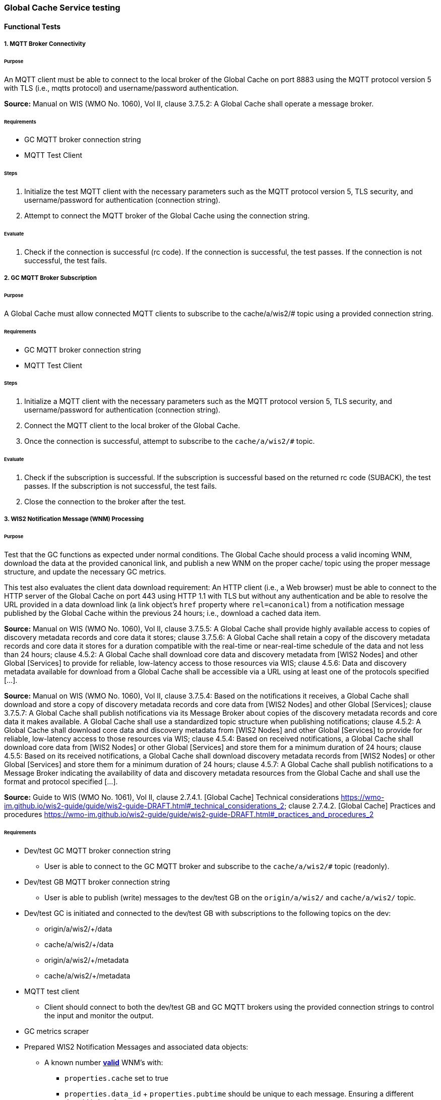 [[global-cache-testing]]

=== Global Cache Service testing

==== Functional Tests

===== 1. MQTT Broker Connectivity

====== Purpose
An MQTT client must be able to connect to the local broker of the Global Cache on port 8883 using the MQTT protocol version 5 with TLS (i.e., mqtts protocol) and username/password authentication.

*Source:* Manual on WIS (WMO No. 1060), Vol II, clause 3.7.5.2: A Global Cache shall operate a message broker.

====== Requirements
* GC MQTT broker connection string
* MQTT Test Client

====== Steps

. Initialize the test MQTT client with the necessary parameters such as the MQTT protocol version 5, TLS security, and username/password for authentication (connection string).
. Attempt to connect the MQTT broker of the Global Cache using the connection string.

====== Evaluate

. Check if the connection is successful (rc code). If the connection is successful, the test passes. If the connection is not successful, the test fails.

===== 2. GC MQTT Broker Subscription

====== Purpose
A Global Cache must allow connected MQTT clients to subscribe to the ++cache/a/wis2/#++ topic using a provided connection string.

====== Requirements
* GC MQTT broker connection string
* MQTT Test Client

====== Steps

. Initialize a MQTT client with the necessary parameters such as the MQTT protocol version 5, TLS security, and username/password for authentication (connection string).
. Connect the MQTT client to the local broker of the Global Cache.
. Once the connection is successful, attempt to subscribe to the `cache/a/wis2/#` topic.

====== Evaluate

. Check if the subscription is successful. If the subscription is successful based on the returned rc code (SUBACK), the test passes. If the subscription is not successful, the test fails.
. Close the connection to the broker after the test.


===== 3. WIS2 Notification Message (WNM) Processing

====== Purpose
Test that the GC functions as expected under normal conditions. The Global Cache should process a valid incoming WNM, download the data at the provided canonical link, and publish a new WNM on the proper ++cache/++ topic using the proper message structure, and update the necessary GC metrics.

This test also evaluates the client data download requirement: An HTTP client (i.e., a Web browser) must be able to connect to the HTTP server of the Global Cache on port 443 using HTTP 1.1 with TLS but without any authentication and be able to resolve the URL provided in a data download link (a link object's `href` property where `rel=canonical`) from a notification message published by the Global Cache within the previous 24 hours; i.e., download a cached data item.

*Source:* Manual on WIS (WMO No. 1060), Vol II, clause 3.7.5.5: A Global Cache shall provide highly available access to copies of discovery metadata records and core data it stores; clause 3.7.5.6: A Global Cache shall retain a copy of the discovery metadata records and core data it stores for a duration compatible with the real-time or near-real-time schedule of the data and not less than 24 hours; clause 4.5.2: A Global Cache shall download core data and discovery metadata from [WIS2 Nodes] and other Global [Services] to provide for reliable, low-latency access to those resources via WIS; clause 4.5.6: Data and discovery metadata available for download from a Global Cache shall be accessible via a URL using at least one of the protocols specified [...].

*Source:* Manual on WIS (WMO No. 1060), Vol II, clause 3.7.5.4: Based on the notifications it receives, a Global Cache shall download and store a copy of discovery metadata records and core data from [WIS2 Nodes] and other Global [Services]; clause 3.7.5.7: A Global Cache shall publish notifications via its Message Broker about copies of the discovery metadata records and core data it makes available. A Global Cache shall use a standardized topic structure when publishing notifications; clause 4.5.2: A Global Cache shall download core data and discovery metadata from [WIS2 Nodes] and other Global [Services] to provide for reliable, low-latency access to those resources via WIS; clause 4.5.4: Based on received notifications, a Global Cache shall download core data from [WIS2 Nodes] or other Global [Services] and store them for a minimum duration of 24 hours; clause 4.5.5: Based on its received notifications, a Global Cache shall download discovery metadata records from [WIS2 Nodes] or other Global [Services] and store them for a minimum duration of 24 hours; clause 4.5.7: A Global Cache shall publish notifications to a Message Broker indicating  the availability of data and discovery metadata resources from the Global Cache and shall use the format and protocol specified [...].

*Source:* Guide to WIS (WMO No. 1061), Vol II, clause 2.7.4.1. [Global Cache] Technical considerations https://wmo-im.github.io/wis2-guide/guide/wis2-guide-DRAFT.html#_technical_considerations_2; clause 2.7.4.2. [Global Cache] Practices and procedures https://wmo-im.github.io/wis2-guide/guide/wis2-guide-DRAFT.html#_practices_and_procedures_2

====== Requirements
* Dev/test GC MQTT broker connection string
    ** User is able to connect to the GC MQTT broker and subscribe to the `cache/a/wis2/#` topic (readonly).
* Dev/test GB MQTT broker connection string
    ** User is able to publish (write) messages to the dev/test GB on the `origin/a/wis2/#` and `cache/a/wis2/#` topic.
* Dev/test GC is initiated and connected to the dev/test GB with subscriptions to the following topics on the dev:
    ** origin/a/wis2/+/data
    ** cache/a/wis2/+/data
    ** origin/a/wis2/+/metadata
    ** cache/a/wis2/+/metadata
* MQTT test client
    ** Client should connect to both the dev/test GB and GC MQTT brokers using the provided connection strings to control the input and monitor the output.
* GC metrics scraper
* Prepared WIS2 Notification Messages and associated data objects:
  ** A known number *https://github.com/wmo-im/wis2-notification-message[valid]* WNM's with:
    *** `properties.cache` set to true
    *** `properties.data_id` + `properties.pubtime` should be unique to each message. Ensuring a different data_id is best here.
  ** Accompanying data objects should be accessible via the canonical link provided in the WNM.
    *** The canonical link should be accessible per the core requirements and the data object hash should match the hash provided in the WNM if integrity properties are provided.

====== Steps

. Configure the MQTT test client to connect to the dev/test GB and GC MQTT brokers using the provided connection strings.
. Publish a batch of Prepared WIS2 Notification Messages to the dev/test GB on following topics:
    ** Send 1 or more messages to origin/a/wis2/+/data
    ** Send 1 or more messages to cache/a/wis2/+/data
    ** Send 1 or more messages to origin/a/wis2/+/metadata
    ** Send 1 or more messages to cache/a/wis2/+/metadata
. The test MQTT client should store the messages received on the `cache/a/wis2/#` topic published by the GC and download the data objects from the canonical link provided in the messages using HTTP 1.1 with TLS.
    ** The original data object and the downloaded>>cached data objects can then be compared to ensure they are identical.

====== Evaluate
* WNM Messages
    ** The total number of cache notification messages published by the GC on the cache/a/wis2/# topic.
    ** All messages should be the same as the source WNM's except for:
        *** The canonical link (a link object's `href` property where `rel=canonical`), this should point to the GC's cached object.
        *** the unique identifier of the message (id)
        *** The topic, always on the `cache` channel. Note the incoming message may be unchanged if it was originally published on the `cache` channel.
* Data Objects
    ** The total number of data objects cached by the GC. This should match the number of cache notification messages published.
    ** The data objects cached by the GC should be identical to the source data objects.
        *** The diff or hashes of the data objects should be identical.
* GC Metrics
    ** `wmo_wis2_gc_download_total` (matches total messages)
    ** `wmo_wis2_gc_dataserver_status_flag` (set to 1 for each)
    ** `wmo_wis2_gc_dataserver_last_download_timestamp_seconds` (set for each and within expected time range)

===== 4. Cache False Directive
====== Purpose
Where a Global Cache receives a notification message with _properties.cache_ set to false, the Global Cache should publish a notification message where the data download link (a link object's `href` property where `rel=canonical`) refers to the source data server.

====== Requirements
* Dev/test GC MQTT broker connection string
    ** User is able to connect to the GC MQTT broker and subscribe to the `cache/a/wis2/#` topic (readonly)
* Dev/test GB MQTT broker connection string
    ** User is able to publish messages to the dev/test GB on the `origin/a/wis2/#` and `cache/a/wis2/#` topic.
* Dev/test GC is initiated with subscription to the `cache/a/wis2/#` topic and `origin/a/wis2/#` topic of the dev/test GB.
* MQTT test client
    ** Client should connect to both the dev/test GB and GC MQTT brokers using the provided connection strings to control the input and monitor the output.
* GC metrics scraper
* Prepared WIS2 Notification Messages and data objects:
  ** A known number *https://github.com/wmo-im/wis2-notification-message[valid]* WNM's with:
    *** `properties.cache` set to #false#
    *** `properties.data_id` + `properties.pubtime` should be unique to each message.
  ** Accompanying data objects are not required for this test.

====== Steps

. Configure the MQTT test client to connect to the dev/test GB and GC MQTT brokers using the provided connection strings.
. Publish the prepared WIS2 Notification Messages to the dev/test GB the following topics:
    ** Send 1 or more messages to origin/a/wis2/+/data
    ** Send 1 or more messages to cache/a/wis2/+/data
    ** Send 1 or more messages to origin/a/wis2/+/metadata
    ** Send 1 or more messages to cache/a/wis2/+/metadata

====== Evaluate
* WNM Messages
    ** The total number of cache notification messages published by the GC on the `cache/a/wis2/#` topic
    ** all messages should be the same as the source WNM's except for:
        *** the unique identifier of the message (id)
        *** the topic (`cache/a/wis2/...`) (note the incoming message may be on the same `cache/#` topic if it is from another GC)
* GC Metrics
  ** `wmo_wis2_gc_download_total` (unchanged)
  ** `wmo_wis2_gc_dataserver_status_flag` (unchanged)
  ** `wmo_wis2_gc_dataserver_last_download_timestamp_seconds` (unchanged)
  ** `wmo_wis2_gc_no_cache_total` (+=1 for each WNM)

===== 5. Source Download Failure
====== Purpose
Where a Global Cache receives a valid WNM, but is unable to download a data item from the location specified in a notification message (i.e., the source data server), the `metric wmo_wis2_gc_dataserver_status_flag` for the source data server should be set to 0 (zero).

====== Requirements
* Dev/test GC MQTT broker connection string
    ** User is able to connect to the GC MQTT broker and subscribe to the `cache/a/wis2/#` topic (readonly)
* Dev/test GB MQTT broker connection string
    ** User is able to publish messages to the dev/test GB on the `origin/a/wis2/#` and `cache/a/wis2/#` topic.
* Dev/test GC is initiated with subscription to the `cache/a/wis2/#` topic and `origin/a/wis2/#` topic of the dev/test GB.
* MQTT test client
    ** Client should connect to both the dev/test GB and GC MQTT brokers using the provided connection strings to control the input and monitor the output.
* GC metrics scraper
* Prepared WIS2 Notification Messages and data objects
  ** A known number *https://github.com/wmo-im/wis2-notification-message[valid]* WNM's with:
    *** #invalid# data download links (a link object's `href` property where `rel=canonical`)
    *** `properties.data_id` + `properties.pubtime` should be unique to each message.
  ** Accompanying data objects are not required for this test.

====== Steps

. Configure the MQTT test client to connect to the dev/test GB and GC MQTT brokers using the provided connection strings.
. Publish the prepared WNM's to the dev/test GB on one or more of the following topics:
    ** origin/a/wis2/+/data
    ** cache/a/wis2/+/data
    ** origin/a/wis2/+/metadata
    ** cache/a/wis2/+/metadata

====== Evaluate
* WNM Messages
    ** No messages should be published on the `cache/a/wis2/#` topic as received by the test MQTT client.
* Data Objects
    ** No data objects should be cached by the GC.
* GC Metrics
    ** `wmo_wis2_gc_download_total` (unchanged)
    ** `wmo_wis2_gc_dataserver_status_flag` (set to 0 for each)
    ** `wmo_wis2_gc_dataserver_last_download_timestamp_seconds` (unchanged)
    ** `wmo_wis2_gc_downloaded_errors_total` (+=1 for each WNM)

===== 6. Cache Override (Optional)
====== Purpose
Where a Global Cache determines that it is unable to cache a data item, the Global Cache should publish a notification message where the data download link (a link object's `href` property where `rel=canonical`) refers to the source data server, and the metric `wmo_wis2_gc_cache_override_total` is incremented by 1 (one).
Note that the trigger for this directive is implementation specific. The criteria must be known and enabled for the test
to be valid. Additionally, a given GC may decide to NOT implement this directive and thus this test is included as optional.

====== Requirements
* Dev/test GC MQTT broker connection string
    ** User is able to connect to the GC MQTT broker and subscribe to the `cache/a/wis2/#` topic (readonly)
* Dev/test GB MQTT broker connection string
    ** User is able to publish messages to the dev/test GB on the `origin/a/wis2/#` and `cache/a/wis2/#` topic.
* Dev/test GC is initiated with subscription to the `cache/a/wis2/#` topic and `origin/a/wis2/#` topic of the dev/test GB.
* MQTT test client
    ** Client should connect to both the dev/test GB and GC MQTT brokers using the provided connection strings to control the input and monitor the output.
* GC metrics scraper
* Prepared WIS2 Notification Messages and data objects
  ** A known number *https://github.com/wmo-im/wis2-notification-message[valid]* WNM's with:
    *** `properties.cache` set to #true#
    *** `properties.data_id` + `properties.pubtime` should be unique to each message.
    *** #The known properties that trigger the cache override directive.#
  ** Accompanying data objects are not required for this test.

====== Steps

. Configure the MQTT test client to connect to the dev/test GB and GC MQTT brokers using the provided connection strings.
. Publish the perpared WNM's to the dev/test GB on one or more of the following topics:
    ** origin/a/wis2/+/data
    ** cache/a/wis2/+/data
    ** origin/a/wis2/+/metadata
    ** cache/a/wis2/+/metadata

====== Evaluate
* Topic
    ** No messages should be published on the `cache/a/wis2/#` topic as received by the test MQTT client.
* WNM Messages
    ** No messages should be published on the `cache/a/wis2/#` topic as received by the test MQTT client.
* Data Objects
    ** No data objects should be cached by the GC.
* GC Metrics
    ** The following metrics are updated as expected per the prepared test data set:
        *** `wmo_wis2_gc_download_total` (unchanged)
        *** `wmo_wis2_gc_dataserver_status_flag` (unchanged)
        *** `wmo_wis2_gc_dataserver_last_download_timestamp_seconds` (unchanged)
        *** `wmo_wis2_gc_cache_override_total` (+=1 for each WNM)
        *** `wmo_wis2_gc_downloaded_errors_total` (unchanged)

===== 7. Data Integrity Check Failure (Recommended)
====== Purpose
A Global Cache should validate the integrity of the resources it caches and only accept data which matches the integrity value from the WIS Notification Message. If the WIS Notification Message does not contain an integrity value, a Global Cache should accept the data as valid. In this case a Global Cache _may_ add an integrity value to the message it republishes.

*Source:* Guide to WIS (WMO No. 1061), Vol II, clause 2.7.4.1. [Global Cache] Technical considerations https://wmo-im.github.io/wis2-guide/guide/wis2-guide-DRAFT.html#_technical_considerations_2; clause 2.7.4.2. [Global Cache] Practices and procedures https://wmo-im.github.io/wis2-guide/guide/wis2-guide-DRAFT.html#_practices_and_procedures_2
*Source:* https://github.com/wmo-im/wis2-notification-message/blob/main/standard/recommendations/core/REC_integrity.adoc

====== Requirements
* Dev/test GC MQTT broker connection string
    ** User is able to connect to the GC MQTT broker and subscribe to the `cache/a/wis2/#` topic (readonly)
* Dev/test GB MQTT broker connection string
    ** User is able to publish messages to the dev/test GB on the `origin/a/wis2/#` and `cache/a/wis2/#` topic.
* Dev/test GC is initiated with subscription to the `cache/a/wis2/#` topic and `origin/a/wis2/#` topic of the dev/test GB.
* MQTT test client
    ** Client should connect to both the dev/test GB and GC MQTT brokers using the provided connection strings to control the input and monitor the output.
* GC metrics scraper
* Prepared WIS2 Notification Messages and data objects
  ** A known number *https://github.com/wmo-im/wis2-notification-message[valid]* WNM's with:
    *** #invalid# data integrity value (accessed via `properties.integrity.value` and the method specified in `properties.integrity.method`)
    *** `properties.data_id` + `properties.pubtime` should be unique to each message.
  ** Accompanying data objects that are accessible via the canonical link provided in the WNM

====== Steps

. Configure the MQTT test client to connect to the dev/test GB and GC MQTT brokers using the provided connection strings.
. Publish the prepared WNM's to the dev/test GB on one or more of the following topics:
    ** origin/a/wis2/+/data
    ** cache/a/wis2/+/data
    ** origin/a/wis2/+/metadata
    ** cache/a/wis2/+/metadata

====== Evaluate
* WNM Messages
    ** No messages should be published on the `cache/a/wis2/#` topic as received by the test MQTT client.
* Data Objects
    ** No data objects should be cached by the GC.
* GC Metrics
    ** `wmo_wis2_gc_download_total` (unchanged)
    ** `wmo_wis2_gc_dataserver_status_flag` (set to 0 for each)
    ** `wmo_wis2_gc_dataserver_last_download_timestamp_seconds` (unchanged)
    ** `wmo_wis2_gc_downloaded_errors_total` (+=1 for each WNM)
    ** `wmo_wis2_gc_integrity_failed_total` (+=1 for each WNM)

===== 8. WIS2 Notification Message Deduplication
====== Purpose
A Global Cache must ensure that only one instance of a notification message with a given unique identifier (id) is successfully processed.

*Source:* Manual on WIS (WMO No. 1060), Vol II, clause 3.7.5.3: A Global Cache shall subscribe to notifications about the availability of discovery metadata records and core data for real-time or near-real-time exchange. Duplicate notifications are discarded.

====== Requirements
* Dev/test GC MQTT broker connection string
    ** User is able to connect to the GC MQTT broker and subscribe to the `cache/a/wis2/#` topic (readonly)
* Dev/test GB MQTT broker connection string
    ** User is able to publish messages to the dev/test GB on the `origin/a/wis2/#` and `cache/a/wis2/#` topic.
* Dev/test GC is initiated with subscription to the `cache/a/wis2/#` topic and `origin/a/wis2/#` topic of the dev/test GB.
* MQTT test client
    ** Client should connect to both the dev/test GB and GC MQTT brokers using the provided connection strings to control the input and monitor the output.
* GC metrics scraper
* Prepared WIS2 Notification Messages and data objects
  ** A known number *https://github.com/wmo-im/wis2-notification-message[valid]* WNM's where:
    *** `properties.data_id` + `properties.pubtime` are #NOT# unique to each message, but shared by 2 or more messages.
  ** Accompanying data objects that are accessible via the canonical link provided in the WNM,

====== Steps
. Configure the MQTT test client to connect to the dev/test GB and GC MQTT brokers using the provided connection strings.
. Publish the prepared WNM's to the dev/test GB on one or more of the following topics:
    ** origin/a/wis2/+/data
    ** cache/a/wis2/+/data
    ** origin/a/wis2/+/metadata
    ** cache/a/wis2/+/metadata

====== Evaluate
* WNM Messages
    ** Only one message should be published `cache/a/wis2/#` topic per unique identifier which is defined as `properties.data_id` + `properties.pubtime`.
* Data Objects
    ** Only one data object should be cached per unique identifier which is defined as `properties.data_id` + `properties.pubtime`.
* GC Metrics
    ** `wmo_wis2_gc_download_total` (+=1 for each unique identifier)
    ** `wmo_wis2_gc_dataserver_status_flag` (set to 1 for each unique identifier)
    ** `wmo_wis2_gc_dataserver_last_download_timestamp_seconds` (set to current for each unique identifier)
    ** `wmo_wis2_gc_downloaded_errors_total` (unchanged)
    ** `wmo_wis2_gc_integrity_failed_total` (unchanged)






===== 8.1. WIS2 Notification Message Deduplication (Alternative 1)

====== Purpose
Where a Global Cache fails to process a notification message relating to a given unique data object (`properties.data_id` + `properties.pubtime`), a Global Cache should successfully process a valid, subsequently received notification message with the same unique data identifier.

*Source:* Manual on WIS (WMO No. 1060), Vol II, clause 3.7.5.3: A Global Cache shall subscribe to notifications about the availability of discovery metadata records and core data for real-time or near-real-time exchange. Duplicate notifications are discarded.

====== Requirements
* Dev/test GC MQTT broker connection string
    ** User is able to connect to the GC MQTT broker and subscribe to the `cache/a/wis2/#` topic (readonly)
* Dev/test GB MQTT broker connection string
    ** User is able to publish messages to the dev/test GB on the `origin/a/wis2/#` and `cache/a/wis2/#` topic.
* Dev/test GC is initiated with subscription to the `cache/a/wis2/#` topic and `origin/a/wis2/#` topic of the dev/test GB.
* MQTT test client
    ** Client should connect to both the dev/test GB and GC MQTT brokers using the provided connection strings to control the input and monitor the output.
* GC metrics scraper
* Prepared WIS2 Notification Messages and data objects
  ** A known number *https://github.com/wmo-im/wis2-notification-message[valid]* WNM's where:
    *** `properties.data_id` + `properties.pubtime` are #NOT# unique to each message, but shared by 2 or more messages.
    *** This defines a unique identifier message set.
    *** For each unique identifier message set, the first published message should be invalid, or the data object inaccessible, and the second message/data object should be valid.
  ** Accompanying data objects that are accessible (or not) via the canonical link provided in the WNM.

====== Steps
. Configure the MQTT test client to connect to the dev/test GB and GC MQTT brokers using the provided connection strings.
. Publish the prepared WNM's to the dev/test GB such that the invalid WNM for each unique data identifier is published first. One or more of the following topics can be used:
    ** origin/a/wis2/+/data
    ** cache/a/wis2/+/data
    ** origin/a/wis2/+/metadata
    ** cache/a/wis2/+/metadata

====== Evaluate
* WNM Messages
    ** Only one message should be received on the `cache/a/wis2/#` topic per unique identifier which is defined as `properties.data_id` + `properties.pubtime`.
* Data Objects
    ** Only one data object should be cached per unique identifier which is defined as `properties.data_id` + `properties.pubtime`.
* GC Metrics
    ** `wmo_wis2_gc_download_total` (+=1 for each unique identifier)
    ** `wmo_wis2_gc_dataserver_status_flag` (set to 1 for each unique identifier)
    ** `wmo_wis2_gc_dataserver_last_download_timestamp_seconds` (set to current for each unique identifier)
    ** `wmo_wis2_gc_downloaded_errors_total` (+=1 for each unique identifier WNM message set)
    ** `wmo_wis2_gc_integrity_failed_total` (unchanged)

===== 8.1. WIS2 Notification Message Update (Alternative 2)

====== Purpose
A Global Cache should treat notification messages with the same data item identifier (`properties.data_id`), but different publication times (`properties.pubtime`) as unique data items. Data items with the same `properties.data_id` but a later publication time should be copied into the cache (see test Notification processing). Data items with the same `properties.data_id` but earlier or identical publication times should be ignored (see test Duplicate link discarding).

*Source:* Guide to WIS (WMO No. 1061), Vol II, clause 2.7.4.2. [Global Cache] Practices and procedures: “Verify if the message points to new or updated data by comparing the pubtime value of the notification message with the list of data_ids”. https://wmo-im.github.io/wis2-guide/guide/wis2-guide-DRAFT.html#_practices_and_procedures_2

====== Requirements
* Dev/test GC MQTT broker connection string
    ** User is able to connect to the GC MQTT broker and subscribe to the `cache/a/wis2/#` topic (readonly)
* Dev/test GB MQTT broker connection string
    ** User is able to publish messages to the dev/test GB on the `origin/a/wis2/#` and `cache/a/wis2/#` topic.
* Dev/test GC is initiated with subscription to the `cache/a/wis2/#` topic and `origin/a/wis2/#` topic of the dev/test GB.
* MQTT test client
    ** Client should connect to both the dev/test GB and GC MQTT brokers using the provided connection strings to control the input and monitor the output.
* GC metrics scraper
* Prepared WIS2 Notification Messages and data objects
  ** A known number *https://github.com/wmo-im/wis2-notification-message[valid]* WNM's where:
    *** `properties.data_id` + `properties.pubtime` are unique to each message, but the properties.data_id is shared by 2 or more messages and the pubtimes are different.
    *** This defines a unique identifier message set.
  ** Accompanying data objects that are accessible via the canonical link provided in the WNM.

====== Steps
. Configure the MQTT test client to connect to the dev/test GB and GC MQTT brokers using the provided connection strings.
. Publish the prepared WNM's to the dev/test GB such for each unique identifier message set, the first published message has a pubtime that is less than the subsequent message/s. One or more of the following topics can be used:
    ** origin/a/wis2/+/data
    ** cache/a/wis2/+/data
    ** origin/a/wis2/+/metadata
    ** cache/a/wis2/+/metadata

====== Evaluate
* WNM Messages
    ** For each message set with a shared data_id, each message should be processed by the GC and received on the `cache/a/wis2/#` topic assuming that the `properties.pubtime` as been correctly set (increasing) for each message sent in chronological order.
* Data Objects
    ** For each message set with a shared data_id, each data object should be cached by the GC and assuming that the `properties.pubtime` as been correctly set (increasing) for each message sent in chronological order.
* GC Metrics
    ** `wmo_wis2_gc_download_total` (+=1 for each message)
    ** `wmo_wis2_gc_dataserver_status_flag` (set to 1)
    ** `wmo_wis2_gc_dataserver_last_download_timestamp_seconds` (set to current)
    ** `wmo_wis2_gc_downloaded_errors_total` (unchanged)
    ** `wmo_wis2_gc_integrity_failed_total` (unchanged)

===== 8.2. WIS2 Notification Message Deduplication (Alternative 3)
====== Purpose
Related to the two previous tests, a GC should not process and cache a data item if it has already processed and cached a data item with the same `properties.data_id` and a `properties.pubtime` that is equal to or less than the `properties.pubtime` of the new data item. This test is an extension of the previous tests and can be conducted in conjunction with them.

====== Requirements
See above.

====== Steps
. Configure the MQTT test client to connect to the dev/test GB and GC MQTT brokers using the provided connection strings.
. Publish the prepared WNM's to the dev/test GB such for each unique identifier message set, the first published message has a pubtime that is #greater than or equal to# the subsequent message/s. One or more of the following topics can be used:
    ** origin/a/wis2/+/data
    ** cache/a/wis2/+/data
    ** origin/a/wis2/+/metadata
    ** cache/a/wis2/+/metadata

====== Evaluate
* WNM Messages
    ** For each message set with a shared data_id, each message should be processed by the GC and received on the `cache/a/wis2/#` topic assuming that the `properties.pubtime` as been correctly set (decreasing or equal) for each message sent in chronological order.
* Data Objects
    ** For each message set with a shared data_id, each data object should be cached by the GC and assuming that the `properties.pubtime` as been correctly set (decreasing or equal) for each message sent in chronological order.
* GC Metrics
    ** `wmo_wis2_gc_download_total` (+=1 for each set of messages sharing the same data_id)
    ** `wmo_wis2_gc_dataserver_status_flag` (set to 1)
    ** `wmo_wis2_gc_dataserver_last_download_timestamp_seconds` (set to current)
    ** `wmo_wis2_gc_downloaded_errors_total` (unchanged)
    ** `wmo_wis2_gc_integrity_failed_total` (unchanged)


==== Performance tests

===== Notification processing rate

====== Purpose
A Global Cache shall be able to successfully process 1000 notification messages, averaging xxx bytes, including caching the associated data item and publishing the new notification message, within xxx seconds.

===== Steps

. step 1
. step 2

===== Notification processing time

====== Purpose
A Global Cache shall successfully process a notification message, including caching the associated data item and publishing the new notification message, within xxx seconds.

Note: A Global Cache may decide to ignore the request to cache a data item if it will take excessively long to process. See test Cache override for details.

===== Steps

. step 1
. step 2

===== Concurrent client downloads

====== Purpose
1000 HTTP clients concurrently download data items from the Global Cache, with HTTP response time not exceeding xxx seconds, at a rate exceeding xxx bytes/second.

*Source:* Manual on WIS (WMO No. 1060), Vol II, clause 3.7.5.5: A Global Cache shall provide highly available access to copies of discovery metadata records and core data it stores; clause 4.5.1: A Global Cache shall operate a highly available storage and download service; clause 4.5.2: A Global Cache shall download core data and discovery metadata from [WIS2 Nodes] and other Global [Services] to provide for reliable, low-latency access to those resources via WIS.
*Source:* Guide to WIS (WMO No. 1061), Vol II, clause 2.7.2.2. Service levels, performance indicators and fair-usage policies: “A Global Cache should support a minimum of 1000 simultaneous downloads” https://wmo-im.github.io/wis2-guide/guide/wis2-guide-DRAFT.html#_procedure_for_registration_of_a_new_global_service

===== Steps

. step 1
. step 2

===== Storage volume

====== Type of test
Performance

====== Purpose
A Global Cache shall be able to store at least 100GB of Core data items.

*Source:* Guide to WIS (WMO No. 1061), Vol II, clause 2.7.2.2. Service levels, performance indicators and fair-usage policies: “A Global Cache should support a minimum of 100 GB of data in the cache” https://wmo-im.github.io/wis2-guide/guide/wis2-guide-DRAFT.html#_procedure_for_registration_of_a_new_global_service

===== Steps

. step 1
. step 2

==== System-wide tests

===== Single Global Broker failure

====== Purpose
Pre: At least 2 Global Brokers have subscribed to notification messages from a given WIS2 Node.
Pre: Global Cache is subscribed to at least two Global Brokers.
Pre: Global Cache is successfully downloading data items into its cache from the WIS2 Node.

In the event that one of the Global Brokers subscribing to the WIS2 Node fails (i.e., goes offline), notification messages from the WIS2 Node are still received (and processed) by the Global Cache.

===== Steps

. step 1
. step 2

===== Origin node unresolvable

====== Purpose
Pre: A given WIS2 Node is publishing notification messages and Core data.
Pre: At least 2 Global Caches are receiving notification messages from the WIS2 Node (via a Global Broker).
Pre: Global Cache #1 is able to resolve HTTP URLs from the WIS2 Node.
Pre: Global Cache #2 is not able to resolve HTTP URLs from the WIS2 Node.

Core data items published by the WIS2 Node are successfully cached by Global Cache #2, by way of downloading from Global Cache #1.

===== Steps

. step 1
. step 2

==== Considerations

===== General Testing Strategy

The testing strategy for the Global Cache (GC) will leverage both mocked data and prepared real data. This approach ensures a comprehensive evaluation of the GC's functionality under various scenarios.

1. **Prepated Data:** This data is artificially created to simulate specific scenarios that might not be easily reproducible with real data. It allows us to test edge cases, error conditions, and unusual data patterns.

2. **Curated Real Data:** This data is derived from actual use cases and provides a realistic representation of what the GC will encounter in a production environment. It allows us to test the GC's performance and reliability.

The testing process will be automated through scripts. These scripts will perform the following steps:

1. **Data Publication:** The scripts will publish a batch of messages to the dev MQTT broker. These messages will represent a mix of scenarios based on the mocked and prepared real data.

2. **GC Subscription:** The GC will be subscribed to the MQTT broker to receive the published messages. This simulates the GC's real-world operation where it subscribes to Global Brokers to receive notifications. (Remy has something already in the works here)

3. **Result Validation:** After the GC processes the received messages, the scripts will validate the results. This includes checking if the GC correctly stored the data, published notifications, and updated metrics as expected.

===== General Performance Testing Strategy

The performance testing strategy for the GC will primarily focus on the time taken from when a notification message is published to when the associated cache message is received by the test process. This approach ensures a comprehensive evaluation of the GC's performance under various scenarios.

1. **Notification Publication:** The test process will publish a notification message to the MQTT broker. This message will represent a specific scenario based on the mocked or curated real data.

2. **Start Timer:** The test process will start a timer immediately after the notification message is published. Multiple timers can be used for multiple notification messages.

3. **GC Subscription and Processing:** The GC, which is subscribed to the dev MQTT broker, will receive the published notification message. It will then process the message, which may include storing the data, publishing a cache notification, and updating metrics as expected.

4. **Cache Message Receipt:** The test process, which is also subscribed to the MQTT broker, will receive the cache message published by the GC.

5. **Stop Timer:** The test process will stop the timer immediately after the cache message is received.

6. **Result Validation:** The test process will validate the results. This includes checking if the GC correctly processed the notification message and published the cache message, and if the time taken (as measured by the timer) is within the acceptable performance limits.

7. **Data Size Consideration:** The size of the cached data objects will also be considered. The performance of the GC can be evaluated based on the bytes per second processed. This will help in understanding the GC's efficiency in handling different sizes of data objects.


===== Addition of `wmo_wis2_gc_no_cache_total` metric
* This metric will be used to capture `properties.cache=false` cases. It will be incremented by 1 (one) for each notification message where the `properties.cache` property is set to `false` or where the Global Cache determines that it is unable to cache a data item.

===== Message uniqueness = `properties.data_id` + `properties.pubtime`
* The unique identifier of a data item is a combination of the data identifier (`properties.data_id`) and the publication time (`properties.pubtime`). This is to ensure that the Global Cache does not store multiple copies of the same data item AND to support the ability to update/correct data items.

* Are other folks in agreement with this approach and already implementing it?

===== Max data object size
* What is the maximum size of a data object that a Global Cache should be able to process and store?

===== Data Integrity Checks
* How are folks implementing the data integrity check? Downloading first or any other approach, perhaps a rolling hash?

===== Best practices/best effort
====== Retry/Redrive strategy
* Simple: failed download attempts where we retry same URL. (immediate, and/or after a backoff as these solve different problems).
* Redrive based on messages with redundant `properties.data_id`'s in the event of a download failure. This would require caching all messages for a certain amount of time. This way the Global Cache can reprocess the message with the same `properties.data_id` + `properties.pubtime` if the download fails and 'redundant' messages with different download links exist.
    ** supporting update/correction of data items per GTS?
